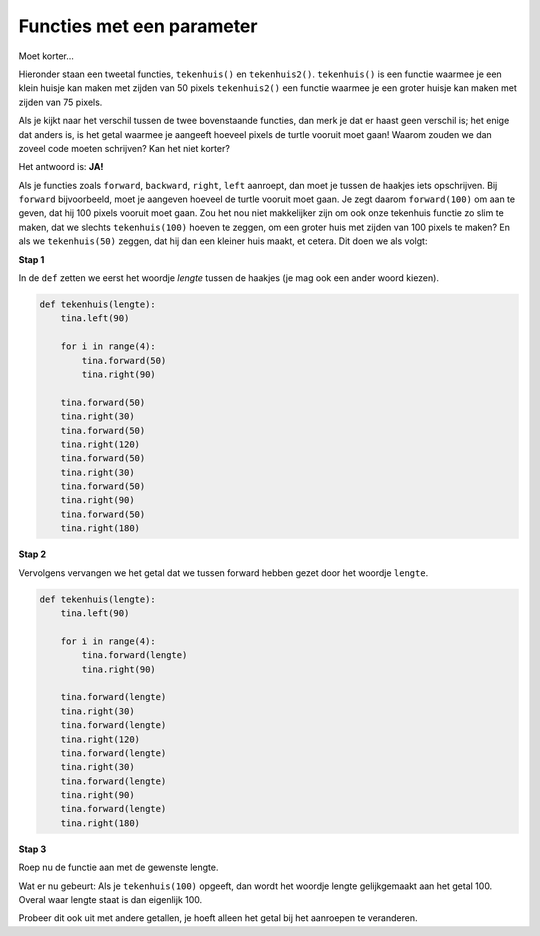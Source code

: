 Functies met een parameter
::::::::::::::::::::::::::

Moet korter...


Hieronder staan een tweetal functies, ``tekenhuis()`` en ``tekenhuis2()``. ``tekenhuis()`` is een functie waarmee je een klein huisje kan maken met zijden van 50 pixels ``tekenhuis2()`` een functie waarmee je een groter huisje kan maken met zijden van 75 pixels.

.. activecode:: vb-parameters-tekenhuis2
   :caption: ``tekenhuis()`` en ``tekenhuis2()``
   :nocodelens:
   :language: python

   import turtle
   tina = turtle.Turtle()
   tina.shape("turtle")
   tina.speed(10)

   def tekenhuis():
       tina.left(90)

       for i in range(4):
           tina.forward(50)
           tina.right(90)

       tina.forward(50)
       tina.right(30)
       tina.forward(50)
       tina.right(120)
       tina.forward(50)
       tina.right(30)
       tina.forward(50)
       tina.right(90)
       tina.forward(50)
       tina.right(180)

   def tekenhuis2():
       tina.left(90)

       for i in range(4):
           tina.forward(75)
           tina.right(90)

       tina.forward(75)
       tina.right(30)
       tina.forward(75)
       tina.right(120)
       tina.forward(75)
       tina.right(30)
       tina.forward(75)
       tina.right(90)
       tina.forward(75)
       tina.right(180)

   tekenhuis()
   tekenhuis2()

Als je kijkt naar het verschil tussen de twee bovenstaande functies, dan merk je dat er haast geen verschil is; het enige dat anders is, is het getal waarmee je aangeeft hoeveel pixels de turtle vooruit moet gaan! Waarom zouden we dan zoveel code moeten schrijven? Kan het niet korter?

Het antwoord is: **JA!**

Als je functies zoals ``forward``, ``backward``, ``right``, ``left`` aanroept, dan moet je tussen de haakjes iets opschrijven. Bij ``forward`` bijvoorbeeld, moet je aangeven hoeveel de turtle vooruit moet gaan. Je zegt daarom ``forward(100)`` om aan te geven, dat hij 100 pixels vooruit moet gaan. Zou het nou niet makkelijker zijn om ook onze tekenhuis functie zo slim te maken, dat we slechts ``tekenhuis(100)`` hoeven te zeggen, om een groter huis met zijden van 100 pixels te maken? En als we ``tekenhuis(50)`` zeggen, dat hij dan een kleiner huis maakt, et cetera. Dit doen we als volgt:


**Stap 1**

In de ``def`` zetten we eerst het woordje *lengte* tussen de haakjes (je mag ook een ander woord kiezen).

.. code-block:: python

   def tekenhuis(lengte):
       tina.left(90)

       for i in range(4):
           tina.forward(50)
           tina.right(90)

       tina.forward(50)
       tina.right(30)
       tina.forward(50)
       tina.right(120)
       tina.forward(50)
       tina.right(30)
       tina.forward(50)
       tina.right(90)
       tina.forward(50)
       tina.right(180)


**Stap 2**

Vervolgens vervangen we het getal dat we tussen forward hebben gezet door het woordje ``lengte``.

.. code-block:: python

   def tekenhuis(lengte):
       tina.left(90)

       for i in range(4):
           tina.forward(lengte)
           tina.right(90)

       tina.forward(lengte)
       tina.right(30)
       tina.forward(lengte)
       tina.right(120)
       tina.forward(lengte)
       tina.right(30)
       tina.forward(lengte)
       tina.right(90)
       tina.forward(lengte)
       tina.right(180)


**Stap 3**

Roep nu de functie aan met de gewenste lengte.

Wat er nu gebeurt:
Als je ``tekenhuis(100)`` opgeeft, dan wordt het woordje lengte gelijkgemaakt aan het getal 100. Overal waar lengte staat is dan eigenlijk 100.

.. activecode:: vb-parameters-tekenhuisparameter
   :caption: ``tekenhuis(lengte)``
   :nocodelens:
   :language: python

   import turtle
   tina = turtle.Turtle()
   tina.shape("turtle")
   tina.speed(10)

   def tekenhuis(lengte):
       tina.left(90)

       for i in range(4):
           tina.forward(lengte)
           tina.right(90)

       tina.forward(lengte)
       tina.right(30)
       tina.forward(lengte)
       tina.right(120)
       tina.forward(lengte)
       tina.right(30)
       tina.forward(lengte)
       tina.right(90)
       tina.forward(lengte)
       tina.right(180)

   tekenhuis(100)


Probeer dit ook uit met andere getallen, je hoeft alleen het getal bij het aanroepen te veranderen.
